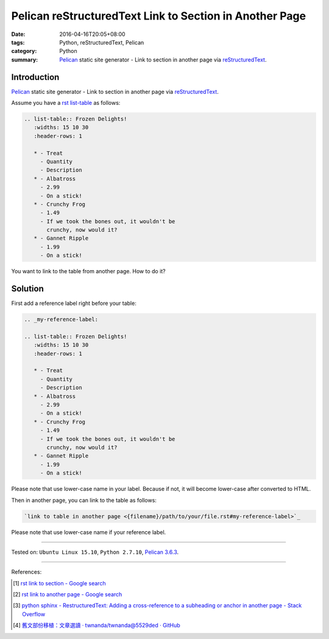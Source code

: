 Pelican reStructuredText Link to Section in Another Page
########################################################

:date: 2016-04-16T20:05+08:00
:tags: Python, reStructuredText, Pelican
:category: Python
:summary: Pelican_ static site generator - Link to section in another page via
          reStructuredText_.


Introduction
++++++++++++

Pelican_ static site generator - Link to section in another page via
reStructuredText_.


Assume you have a rst_ `list-table`_ as follows:

.. code-block:: rst

  .. list-table:: Frozen Delights!
     :widths: 15 10 30
     :header-rows: 1

     * - Treat
       - Quantity
       - Description
     * - Albatross
       - 2.99
       - On a stick!
     * - Crunchy Frog
       - 1.49
       - If we took the bones out, it wouldn't be
         crunchy, now would it?
     * - Gannet Ripple
       - 1.99
       - On a stick!

You want to link to the table from another page. How to do it?

Solution
++++++++

First add a reference label right before your table:

.. code-block:: rst

  .. _my-reference-label:

  .. list-table:: Frozen Delights!
     :widths: 15 10 30
     :header-rows: 1

     * - Treat
       - Quantity
       - Description
     * - Albatross
       - 2.99
       - On a stick!
     * - Crunchy Frog
       - 1.49
       - If we took the bones out, it wouldn't be
         crunchy, now would it?
     * - Gannet Ripple
       - 1.99
       - On a stick!

Please note that use lower-case name in your label. Because if not, it will
become lower-case after converted to HTML.

Then in another page, you can link to the table as follows:

.. code-block:: rst

  `link to table in another page <{filename}/path/to/your/file.rst#my-reference-label>`_

Please note that use lower-case name if your reference label.

----

Tested on: ``Ubuntu Linux 15.10``, ``Python 2.7.10``, `Pelican 3.6.3`_.

----

References:

.. [1] `rst link to section - Google search <https://www.google.com/search?q=rst+link+to+section>`_

.. [2] `rst link to another page - Google search <https://www.google.com/search?q=rst+link+to+another+page>`_

.. [3] `python sphinx - RestructuredText: Adding a cross-reference to a subheading or anchor in another page - Stack Overflow <http://stackoverflow.com/questions/15394347/restructuredtext-adding-a-cross-reference-to-a-subheading-or-anchor-in-another>`_

.. [4] `舊文部份移植：文章選讀 · twnanda/twnanda@5529ded · GitHub <https://github.com/twnanda/twnanda/commit/5529ded532e76229f57f1fd84f134b726f5b8c8e>`_


.. _Python: https://www.python.org/
.. _reStructuredText: https://www.google.com/search?q=reStructuredText
.. _rst: https://www.google.com/search?q=reStructuredText
.. _list-table: http://docutils.sourceforge.net/docs/ref/rst/directives.html#list-table
.. _Pelican: http://blog.getpelican.com/
.. _Pelican 3.6.3: http://docs.getpelican.com/en/3.6.3/
